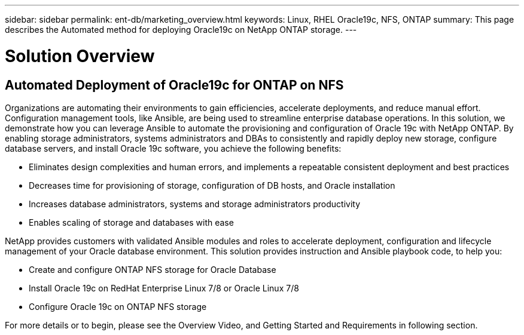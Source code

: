 ---
sidebar: sidebar
permalink: ent-db/marketing_overview.html
keywords: Linux, RHEL Oracle19c, NFS, ONTAP
summary: This page describes the Automated method for deploying Oracle19c on NetApp ONTAP storage.
---

= Solution Overview
:hardbreaks:
:nofooter:
:icons: font
:linkattrs:
:imagesdir: ./../media/



== Automated Deployment of Oracle19c for ONTAP on NFS

Organizations are automating their environments to gain efficiencies, accelerate deployments, and reduce manual effort.  Configuration management tools, like Ansible, are being used to streamline enterprise database operations. In this solution, we demonstrate how you can leverage Ansible to automate the provisioning and configuration of Oracle 19c with NetApp ONTAP. By enabling storage administrators, systems administrators and DBAs to consistently and rapidly deploy new storage, configure database servers, and install Oracle 19c software, you achieve the following benefits:

* Eliminates design complexities and human errors, and implements a repeatable consistent deployment and best practices
* Decreases time for provisioning of storage, configuration of DB hosts, and Oracle installation
* Increases database administrators, systems and storage administrators productivity
* Enables scaling of storage and databases with ease

NetApp provides customers with validated Ansible modules and roles to accelerate deployment, configuration and lifecycle management of your Oracle database environment. This solution provides instruction and Ansible playbook code, to help you:

* Create and configure ONTAP NFS storage for Oracle Database
* Install Oracle 19c on RedHat Enterprise Linux 7/8 or Oracle Linux 7/8
* Configure Oracle 19c on ONTAP NFS storage

For more details or to begin, please see the Overview Video, and Getting Started and Requirements in following section.
